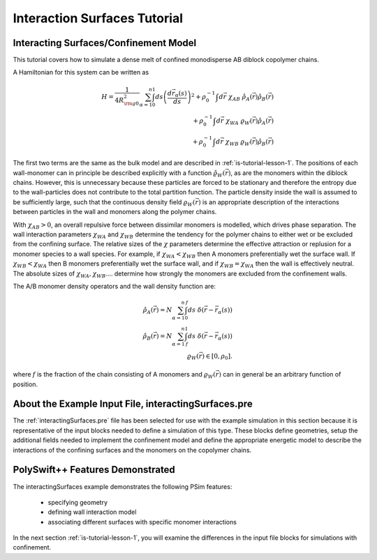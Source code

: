 .. _is-tutorial-intro:

Interaction Surfaces Tutorial
--------------------------------------------------------

.. _is-tutorial-intro-basic-simulation-model:

Interacting Surfaces/Confinement Model
^^^^^^^^^^^^^^^^^^^^^^^^^^^^^^^^^^^^^^^^

This tutorial covers how to simulate a dense melt of confined monodisperse 
AB diblock copolymer chains.

A Hamiltonian for this system can be written as

      .. math::
       H = \frac{1}{4 R_{{\rm g}0}^2 } \sum^{n}_{\alpha = 1}
           \int_0^1 ds \left ( \frac{ d {\vec r}_{\alpha}(s)}{ds} \right )^{2} 
            + \rho_0^{-1} \int d{\vec r} \ \chi_{AB} \ {\hat \rho_A}({\vec r}) {\hat \rho_B}({\vec r}) \\
            + \rho_0^{-1} \int d{\vec r} \ \chi_{WA} \    \varrho_W ({\vec r}) {\hat \rho_A}({\vec r}) \\
	    + \rho_0^{-1} \int d{\vec r} \ \chi_{WB} \    \varrho_W ({\vec r}) {\hat \rho_B}({\vec r})

The first two terms are the same as the bulk model and are described 
in :ref:`is-tutorial-lesson-1`.
The positions of each wall-monomer can in principle be
described explicitly with a function :math:`{\hat \varrho_W} ({\vec r})`,
as are the monomers within the diblock chains.
However, this is unnecessary because these particles
are forced to be stationary and therefore the entropy due
to the wall-particles does not contribute to the total partition function.
The particle density inside the wall is assumed to be sufficiently large,
such that the continuous density field :math:`\varrho_W ({\vec r})` is an 
appropriate description of the interactions between particles in the wall and 
monomers along the polymer chains.

With :math:`\chi_{AB} > 0`, an overall repulsive force between
dissimilar monomers is modelled, which drives phase separation. The wall 
interaction parameters :math:`\chi_{WA}`
and
:math:`\chi_{WB}` determine the
tendency for the polymer chains to either wet or be excluded from the 
confining surface.
The relative sizes of the :math:`\chi` parameters determine the effective 
attraction or replusion for a monomer species to a wall species.
For example, if :math:`\chi_{WA} < \chi_{WB}` then A monomers preferentially 
wet the surface wall.
If :math:`\chi_{WB} < \chi_{WA}` then B monomers preferentially wet the
surface wall, and if :math:`\chi_{WB}=\chi_{WA}` then the wall is effectively 
neutral.
The absolute sizes of :math:`\chi_{WA}, \chi_{WB}`.... determine how strongly 
the monomers are excluded from the confinement walls.


The A/B monomer density operators and the wall density function are:

      .. math::
       {\hat \rho_A}({\vec r}) = N \sum^{n}_{\alpha = 1} \int_0^f ds \ \delta({\vec r} - {\vec r}_{\alpha}(s)) \\
       {\hat \rho_B}({\vec r}) = N \sum^{n}_{\alpha = 1} \int_f^1 ds \ \delta({\vec r} - {\vec r}_{\alpha}(s)) \\
        \varrho_W ({\vec r}) \in  [0,\rho_0] .

where :math:`f` is the fraction of the chain consisting of A monomers and
:math:`\varrho_W ({\vec r})` can in general be an arbitrary function of position.


.. _is-tutorial-intro-about-the-example-pre-file:

About the Example Input File, interactingSurfaces.pre
^^^^^^^^^^^^^^^^^^^^^^^^^^^^^^^^^^^^^^^^^^^^^^^^^^^^^^

The :ref:`interactingSurfaces.pre` file has been selected for use with the 
example simulation in this section because it is representative of
the input blocks needed to define a simulation of this type.
These blocks define geometries, setup the additional fields
needed to implement the confinement model and define the appropriate energetic
model to describe the interactions of the confining surfaces and the monomers 
on the copolymer chains.


PolySwift++ Features Demonstrated
^^^^^^^^^^^^^^^^^^^^^^^^^^^^^^^^^

The interactingSurfaces example demonstrates the following PSim features:

    - specifying geometry

    - defining wall interaction model

    - associating different surfaces with specific monomer interactions


In the next section :ref:`is-tutorial-lesson-1`, you will examine the 
differences in the input file blocks for simulations with confinement.
